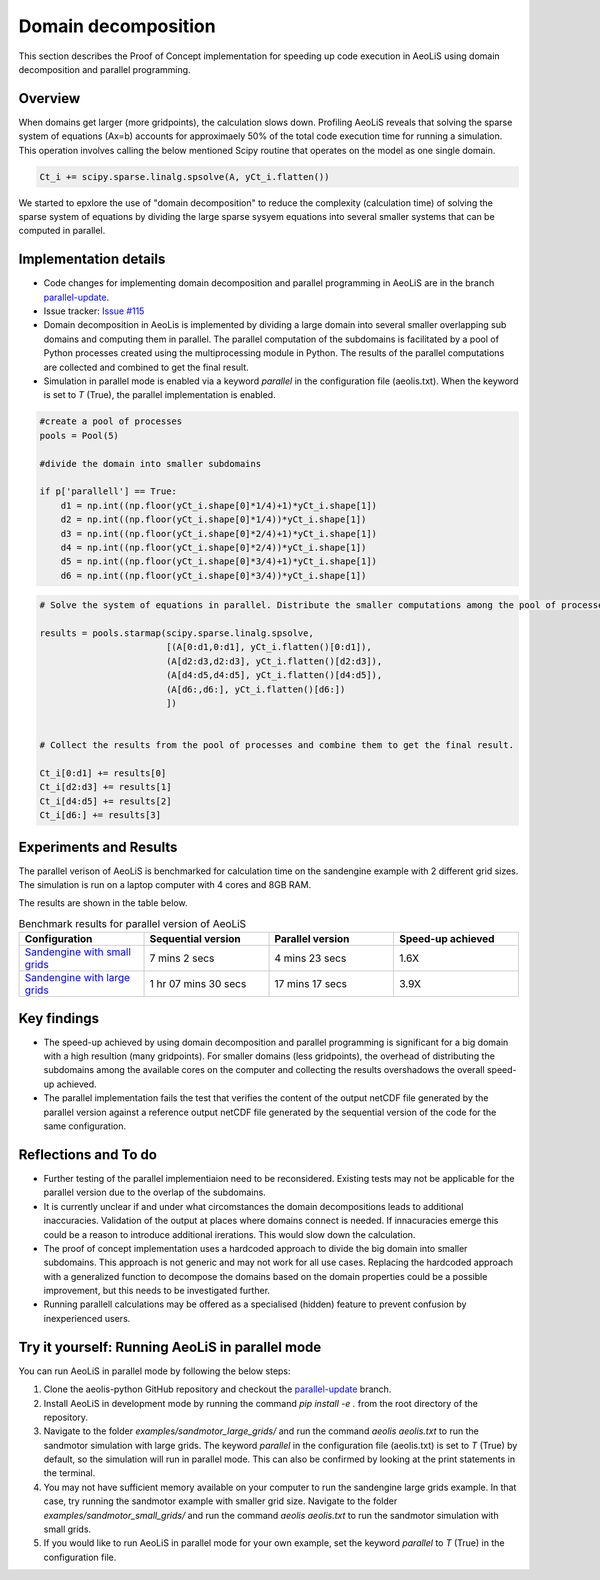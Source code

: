 Domain decomposition
====================


This section describes the Proof of Concept implementation for speeding up code execution in AeoLiS using domain decomposition and parallel programming.


Overview
^^^^^^^^

When domains get larger (more gridpoints), the calculation slows down. Profiling AeoLiS reveals that solving the sparse system of equations (Ax=b) accounts for approximaely 50% of the total code execution time for running a simulation. This operation involves calling the below mentioned Scipy routine that operates on the model as one single domain.   

..  code-block:: python

    Ct_i += scipy.sparse.linalg.spsolve(A, yCt_i.flatten())

We started to epxlore the use of "domain decomposition" to reduce the complexity (calculation time) of solving the sparse system of equations by dividing the large sparse sysyem equations into several smaller systems that can be computed in parallel. 


Implementation details
^^^^^^^^^^^^^^^^^^^^^^

.. _parallel-update: https://github.com/openearth/aeolis-python/tree/parallell_update/

- Code changes for implementing domain decomposition and parallel programming in AeoLiS are in the branch parallel-update_.

- Issue tracker: `Issue #115 <https://github.com/openearth/aeolis-python/issues/115>`_  

- Domain decomposition in AeoLis is implemented by dividing a large domain into several smaller overlapping sub domains and computing them in parallel. The parallel computation of the subdomains is facilitated by a pool of Python processes created using the multiprocessing module in Python. The results of the parallel computations are collected and combined to get the final result.

- Simulation in parallel mode is enabled via a keyword `parallel` in the configuration file (aeolis.txt). When the keyword is set to `T` (True), the parallel implementation is enabled. 

..  code-block:: python
    
    #create a pool of processes
    pools = Pool(5)

    #divide the domain into smaller subdomains

    if p['parallell'] == True:
        d1 = np.int((np.floor(yCt_i.shape[0]*1/4)+1)*yCt_i.shape[1])
        d2 = np.int((np.floor(yCt_i.shape[0]*1/4))*yCt_i.shape[1])
        d3 = np.int((np.floor(yCt_i.shape[0]*2/4)+1)*yCt_i.shape[1])
        d4 = np.int((np.floor(yCt_i.shape[0]*2/4))*yCt_i.shape[1])
        d5 = np.int((np.floor(yCt_i.shape[0]*3/4)+1)*yCt_i.shape[1])
        d6 = np.int((np.floor(yCt_i.shape[0]*3/4))*yCt_i.shape[1])
                

..  code-block:: python
    
    # Solve the system of equations in parallel. Distribute the smaller computations among the pool of processes.

    results = pools.starmap(scipy.sparse.linalg.spsolve,
                            [(A[0:d1,0:d1], yCt_i.flatten()[0:d1]),
                            (A[d2:d3,d2:d3], yCt_i.flatten()[d2:d3]),
                            (A[d4:d5,d4:d5], yCt_i.flatten()[d4:d5]),
                            (A[d6:,d6:], yCt_i.flatten()[d6:])
                            ])


    # Collect the results from the pool of processes and combine them to get the final result.

    Ct_i[0:d1] += results[0]    
    Ct_i[d2:d3] += results[1]
    Ct_i[d4:d5] += results[2]    
    Ct_i[d6:] += results[3]


Experiments and Results
^^^^^^^^^^^^^^^^^^^^^^^

The parallel verison of AeoLiS is benchmarked for calculation time on the sandengine example with 2 different grid sizes. The simulation is run on a laptop computer with 4 cores and 8GB RAM. 

The results are shown in the table below.

..  list-table:: Benchmark results for parallel version of AeoLiS
    :widths: 20 20 20 20
    :header-rows: 1

    * - Configuration
      - Sequential version
      - Parallel version
      - Speed-up achieved
    * - `Sandengine with small grids <https://github.com/openearth/aeolis-python/tree/parallell_update/examples/sandengine_small_grids/aeolis.txt>`_
      - 7 mins 2 secs
      - 4 mins 23 secs
      - 1.6X
    * - `Sandengine with large grids <https://github.com/openearth/aeolis-python/tree/parallell_update/examples/sandengine_large_grids/aeolis.txt>`_
      - 1 hr 07 mins 30 secs
      - 17 mins 17 secs
      - 3.9X


Key findings
^^^^^^^^^^^^

- The speed-up achieved by using domain decomposition and parallel programming is significant for a big domain with a high resultion (many gridpoints). For smaller domains (less gridpoints), the overhead of distributing the subdomains among the available cores on the computer and collecting the results overshadows the overall speed-up achieved.

- The parallel implementation fails the test that verifies the content of the output netCDF file generated by the parallel version against a reference output netCDF file generated by the sequential version of the code for the same configuration. 


Reflections and To do
^^^^^^^^^^^^^^^^^^^^^

- Further testing of the parallel implementiaion need to be reconsidered. Existing tests may not be applicable for the parallel version due to the overlap of the subdomains. 
- It is currently unclear if and under what circomstances the domain decompositions leads to additional inaccuracies. Validation of the output at places where domains connect is needed. If innacuracies emerge this could be a reason to introduce additional irerations. This would slow down the calculation.  
- The proof of concept implementation uses a hardcoded approach to divide the big domain into smaller subdomains. This approach is not generic and may not work for all use cases. Replacing the hardcoded approach with a generalized function to decompose the domains based on the domain properties could be a possible improvement, but this needs to be investigated further. 
- Running parallell calculations may be offered as a specialised (hidden) feature to prevent confusion by inexperienced users.


Try it yourself: Running AeoLiS in parallel mode 
^^^^^^^^^^^^^^^^^^^^^^^^^^^^^^^^^^^^^^^^^^^^^^^^

You can run AeoLiS in parallel mode by following the below steps:

1. Clone the aeolis-python GitHub repository and checkout the parallel-update_ branch.
2. Install AeoLiS in development mode by running the command `pip install -e .` from the root directory of the repository.
3. Navigate to the folder `examples/sandmotor_large_grids/` and run the command `aeolis aeolis.txt` to run the sandmotor simulation with large grids. The keyword `parallel` in the configuration file (aeolis.txt) is set to `T` (True) by default, so the simulation will run in parallel mode. This can also be confirmed by looking at the print statements in the terminal.
4. You may not have sufficient memory available on your computer to run the sandengine large grids example. In that case, try running the sandmotor example with smaller grid size. Navigate to the folder `examples/sandmotor_small_grids/` and run the command `aeolis aeolis.txt` to run the sandmotor simulation with small grids. 
5. If you would like to run AeoLiS in parallel mode for your own example, set the keyword `parallel` to `T` (True) in the configuration file. 






